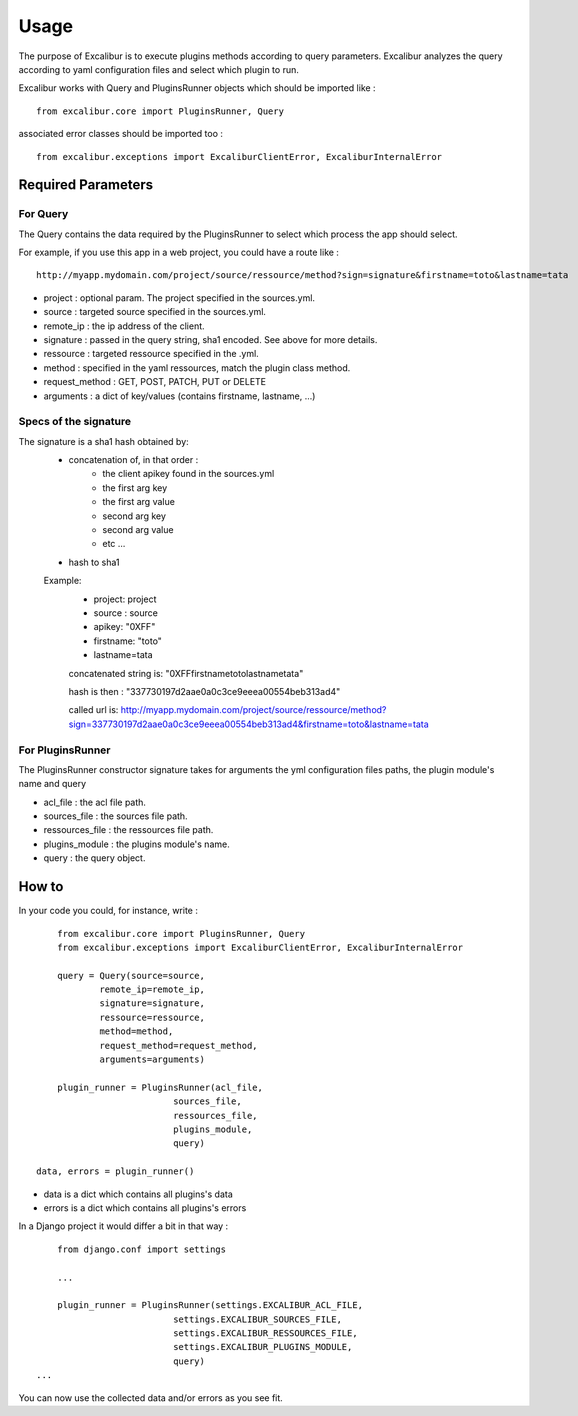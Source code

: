 =====
Usage
=====

The purpose of Excalibur is to execute plugins methods according to query parameters.
Excalibur analyzes the query according to yaml configuration files and select which plugin to run.

Excalibur works with Query and PluginsRunner objects which should be imported like : ::

	from excalibur.core import PluginsRunner, Query
	
associated error classes should be imported too : ::

	from excalibur.exceptions import ExcaliburClientError, ExcaliburInternalError
	



Required Parameters 
===================

For Query
---------

The Query contains the data required by the PluginsRunner to select which process the app should select. 

For example, if you use this app in a web project, you could have a route like : ::

	http://myapp.mydomain.com/project/source/ressource/method?sign=signature&firstname=toto&lastname=tata

- project : optional param. The project specified in the sources.yml.
- source : targeted source specified in the sources.yml.
- remote_ip : the ip address of the client.
- signature : passed in the query string, sha1 encoded. See above for more details.
- ressource : targeted ressource specified in the .yml.
- method : specified in the yaml ressources, match the plugin class method.
- request_method : GET, POST, PATCH, PUT or DELETE
- arguments : a dict of key/values (contains firstname, lastname, ...)
 
Specs of the signature
----------------------
 
The signature is a sha1 hash obtained by:
    - concatenation of, in that order :
        - the client apikey found in the sources.yml
        - the first arg key
        - the first arg value
        - second arg key
        - second arg value
        - etc ...

    - hash to sha1

    Example:
        - project: project
        - source : source
        - apikey: "0XFF"
        - firstname: "toto"
        - lastname=tata

        concatenated string is:
        "0XFFfirstnametotolastnametata"

        hash is then :
        "337730197d2aae0a0c3ce9eeea00554beb313ad4"

        called url is:
        http://myapp.mydomain.com/project/source/ressource/method?sign=337730197d2aae0a0c3ce9eeea00554beb313ad4&firstname=toto&lastname=tata



For PluginsRunner
---------

The PluginsRunner constructor signature takes for arguments the yml configuration files paths, the plugin module's name and query 

- acl_file : the acl file path.
- sources_file : the sources file path.
- ressources_file : the ressources file path.
- plugins_module : the plugins module's name.
- query : the query object.

How to
======

In your code you could, for instance, write : ::

	from excalibur.core import PluginsRunner, Query
	from excalibur.exceptions import ExcaliburClientError, ExcaliburInternalError

	query = Query(source=source, 
              	remote_ip=remote_ip,
              	signature=signature,  
              	ressource=ressource,  
              	method=method,   
              	request_method=request_method,  
              	arguments=arguments)

	plugin_runner = PluginsRunner(acl_file,
                              sources_file,
                              ressources_file,
                              plugins_module, 
                              query)
    
    data, errors = plugin_runner()
    
- data is a dict which contains all plugins's data
- errors is a dict which contains all plugins's errors
                              
In a Django project it would differ a bit in that way : ::

	from django.conf import settings
	
	...
	
	plugin_runner = PluginsRunner(settings.EXCALIBUR_ACL_FILE,
                              settings.EXCALIBUR_SOURCES_FILE,
                              settings.EXCALIBUR_RESSOURCES_FILE,
                              settings.EXCALIBUR_PLUGINS_MODULE, 
                              query)
    ...


You can now use the collected data and/or errors as you see fit.                  